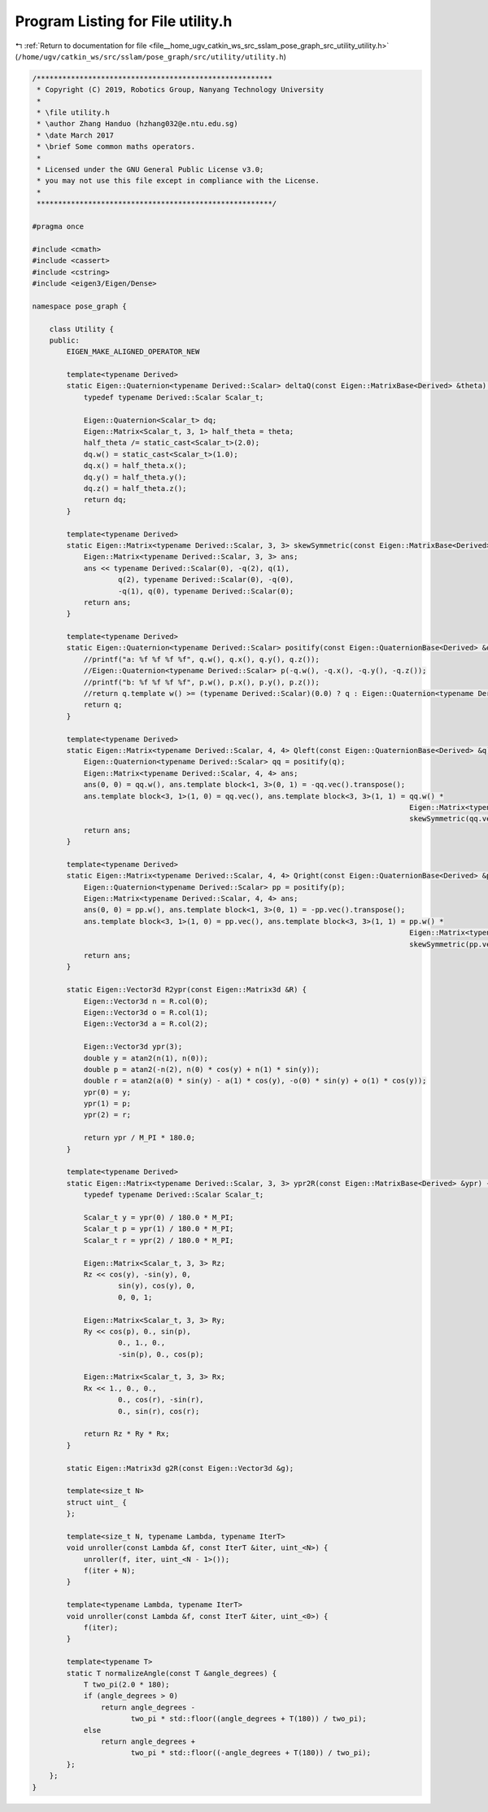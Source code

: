 
.. _program_listing_file__home_ugv_catkin_ws_src_sslam_pose_graph_src_utility_utility.h:

Program Listing for File utility.h
==================================

|exhale_lsh| :ref:`Return to documentation for file <file__home_ugv_catkin_ws_src_sslam_pose_graph_src_utility_utility.h>` (``/home/ugv/catkin_ws/src/sslam/pose_graph/src/utility/utility.h``)

.. |exhale_lsh| unicode:: U+021B0 .. UPWARDS ARROW WITH TIP LEFTWARDS

.. code-block:: cpp

   /*******************************************************
    * Copyright (C) 2019, Robotics Group, Nanyang Technology University
    *
    * \file utility.h
    * \author Zhang Handuo (hzhang032@e.ntu.edu.sg)
    * \date March 2017
    * \brief Some common maths operators.
    *
    * Licensed under the GNU General Public License v3.0;
    * you may not use this file except in compliance with the License.
    *
    *******************************************************/
   
   #pragma once
   
   #include <cmath>
   #include <cassert>
   #include <cstring>
   #include <eigen3/Eigen/Dense>
   
   namespace pose_graph {
   
       class Utility {
       public:
           EIGEN_MAKE_ALIGNED_OPERATOR_NEW
   
           template<typename Derived>
           static Eigen::Quaternion<typename Derived::Scalar> deltaQ(const Eigen::MatrixBase<Derived> &theta) {
               typedef typename Derived::Scalar Scalar_t;
   
               Eigen::Quaternion<Scalar_t> dq;
               Eigen::Matrix<Scalar_t, 3, 1> half_theta = theta;
               half_theta /= static_cast<Scalar_t>(2.0);
               dq.w() = static_cast<Scalar_t>(1.0);
               dq.x() = half_theta.x();
               dq.y() = half_theta.y();
               dq.z() = half_theta.z();
               return dq;
           }
   
           template<typename Derived>
           static Eigen::Matrix<typename Derived::Scalar, 3, 3> skewSymmetric(const Eigen::MatrixBase<Derived> &q) {
               Eigen::Matrix<typename Derived::Scalar, 3, 3> ans;
               ans << typename Derived::Scalar(0), -q(2), q(1),
                       q(2), typename Derived::Scalar(0), -q(0),
                       -q(1), q(0), typename Derived::Scalar(0);
               return ans;
           }
   
           template<typename Derived>
           static Eigen::Quaternion<typename Derived::Scalar> positify(const Eigen::QuaternionBase<Derived> &q) {
               //printf("a: %f %f %f %f", q.w(), q.x(), q.y(), q.z());
               //Eigen::Quaternion<typename Derived::Scalar> p(-q.w(), -q.x(), -q.y(), -q.z());
               //printf("b: %f %f %f %f", p.w(), p.x(), p.y(), p.z());
               //return q.template w() >= (typename Derived::Scalar)(0.0) ? q : Eigen::Quaternion<typename Derived::Scalar>(-q.w(), -q.x(), -q.y(), -q.z());
               return q;
           }
   
           template<typename Derived>
           static Eigen::Matrix<typename Derived::Scalar, 4, 4> Qleft(const Eigen::QuaternionBase<Derived> &q) {
               Eigen::Quaternion<typename Derived::Scalar> qq = positify(q);
               Eigen::Matrix<typename Derived::Scalar, 4, 4> ans;
               ans(0, 0) = qq.w(), ans.template block<1, 3>(0, 1) = -qq.vec().transpose();
               ans.template block<3, 1>(1, 0) = qq.vec(), ans.template block<3, 3>(1, 1) = qq.w() *
                                                                                           Eigen::Matrix<typename Derived::Scalar, 3, 3>::Identity() +
                                                                                           skewSymmetric(qq.vec());
               return ans;
           }
   
           template<typename Derived>
           static Eigen::Matrix<typename Derived::Scalar, 4, 4> Qright(const Eigen::QuaternionBase<Derived> &p) {
               Eigen::Quaternion<typename Derived::Scalar> pp = positify(p);
               Eigen::Matrix<typename Derived::Scalar, 4, 4> ans;
               ans(0, 0) = pp.w(), ans.template block<1, 3>(0, 1) = -pp.vec().transpose();
               ans.template block<3, 1>(1, 0) = pp.vec(), ans.template block<3, 3>(1, 1) = pp.w() *
                                                                                           Eigen::Matrix<typename Derived::Scalar, 3, 3>::Identity() -
                                                                                           skewSymmetric(pp.vec());
               return ans;
           }
   
           static Eigen::Vector3d R2ypr(const Eigen::Matrix3d &R) {
               Eigen::Vector3d n = R.col(0);
               Eigen::Vector3d o = R.col(1);
               Eigen::Vector3d a = R.col(2);
   
               Eigen::Vector3d ypr(3);
               double y = atan2(n(1), n(0));
               double p = atan2(-n(2), n(0) * cos(y) + n(1) * sin(y));
               double r = atan2(a(0) * sin(y) - a(1) * cos(y), -o(0) * sin(y) + o(1) * cos(y));
               ypr(0) = y;
               ypr(1) = p;
               ypr(2) = r;
   
               return ypr / M_PI * 180.0;
           }
   
           template<typename Derived>
           static Eigen::Matrix<typename Derived::Scalar, 3, 3> ypr2R(const Eigen::MatrixBase<Derived> &ypr) {
               typedef typename Derived::Scalar Scalar_t;
   
               Scalar_t y = ypr(0) / 180.0 * M_PI;
               Scalar_t p = ypr(1) / 180.0 * M_PI;
               Scalar_t r = ypr(2) / 180.0 * M_PI;
   
               Eigen::Matrix<Scalar_t, 3, 3> Rz;
               Rz << cos(y), -sin(y), 0,
                       sin(y), cos(y), 0,
                       0, 0, 1;
   
               Eigen::Matrix<Scalar_t, 3, 3> Ry;
               Ry << cos(p), 0., sin(p),
                       0., 1., 0.,
                       -sin(p), 0., cos(p);
   
               Eigen::Matrix<Scalar_t, 3, 3> Rx;
               Rx << 1., 0., 0.,
                       0., cos(r), -sin(r),
                       0., sin(r), cos(r);
   
               return Rz * Ry * Rx;
           }
   
           static Eigen::Matrix3d g2R(const Eigen::Vector3d &g);
   
           template<size_t N>
           struct uint_ {
           };
   
           template<size_t N, typename Lambda, typename IterT>
           void unroller(const Lambda &f, const IterT &iter, uint_<N>) {
               unroller(f, iter, uint_<N - 1>());
               f(iter + N);
           }
   
           template<typename Lambda, typename IterT>
           void unroller(const Lambda &f, const IterT &iter, uint_<0>) {
               f(iter);
           }
   
           template<typename T>
           static T normalizeAngle(const T &angle_degrees) {
               T two_pi(2.0 * 180);
               if (angle_degrees > 0)
                   return angle_degrees -
                          two_pi * std::floor((angle_degrees + T(180)) / two_pi);
               else
                   return angle_degrees +
                          two_pi * std::floor((-angle_degrees + T(180)) / two_pi);
           };
       };
   }
